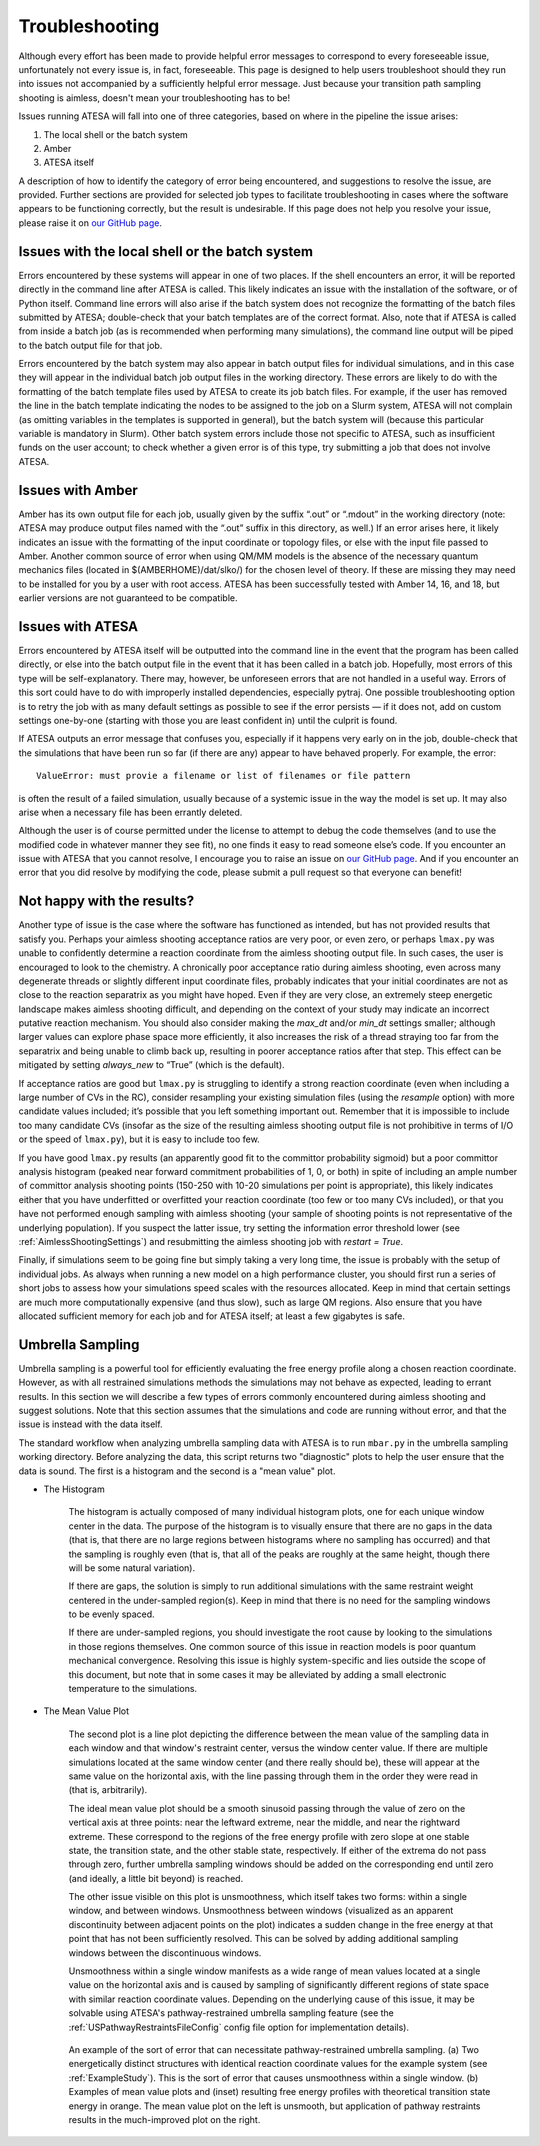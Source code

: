 .. _Troubleshooting:

Troubleshooting
===============

Although every effort has been made to provide helpful error messages to correspond to every foreseeable issue, unfortunately not every issue is, in fact, foreseeable. This page is designed to help users troubleshoot should they run into issues not accompanied by a sufficiently helpful error message. Just because your transition path sampling shooting is aimless, doesn't mean your troubleshooting has to be!

Issues running ATESA will fall into one of three categories, based on where in the pipeline the issue arises:

#. The local shell or the batch system

#. Amber

#. ATESA itself

A description of how to identify the category of error being encountered, and suggestions to resolve the issue, are provided. Further sections are provided for selected job types to facilitate troubleshooting in cases where the software appears to be functioning correctly, but the result is undesirable. If this page does not help you resolve your issue, please raise it on `our GitHub page <https://github.com/team-mayes/atesa>`_.

Issues with the local shell or the batch system
-----------------------------------------------

Errors encountered by these systems will appear in one of two places. If the shell encounters an error, it will be reported directly in the command line after ATESA is called. This likely indicates an issue with the installation of the software, or of Python itself. Command line errors will also arise if the batch system does not recognize the formatting of the batch files submitted by ATESA; double-check that your batch templates are of the correct format. Also, note that if ATESA is called from inside a batch job (as is recommended when performing many simulations), the command line output will be piped to the batch output file for that job.

Errors encountered by the batch system may also appear in batch output files for individual simulations, and in this case they will appear in the individual batch job output files in the working directory. These errors are likely to do with the formatting of the batch template files used by ATESA to create its job batch files. For example, if the user has removed the line in the batch template indicating the nodes to be assigned to the job on a Slurm system, ATESA will not complain (as omitting variables in the templates is supported in general), but the batch system will (because this particular variable is mandatory in Slurm). Other batch system errors include those not specific to ATESA, such as insufficient funds on the user account; to check whether a given error is of this type, try submitting a job that does not involve ATESA.

Issues with Amber
-----------------

Amber has its own output file for each job, usually given by the suffix “.out”  or “.mdout” in the working directory (note: ATESA may produce output files named with the “.out” suffix in this directory, as well.) If an error arises here, it likely indicates an issue with the formatting of the input coordinate or topology files, or else with the input file passed to Amber. Another common source of error when using QM/MM models is the absence of the necessary quantum mechanics files (located in $(AMBERHOME)/dat/slko/) for the chosen level of theory. If these are missing they may need to be installed for you by a user with root access. ATESA has been successfully tested with Amber 14, 16, and 18, but earlier versions are not guaranteed to be compatible.

Issues with ATESA
-----------------

Errors encountered by ATESA itself will be outputted into the command line in the event that the program has been called directly, or else into the batch output file in the event that it has been called in a batch job. Hopefully, most errors of this type will be self-explanatory. There may, however, be unforeseen errors that are not handled in a useful way. Errors of this sort could have to do with improperly installed dependencies, especially pytraj. One possible troubleshooting option is to retry the job with as many default settings as possible to see if the error persists — if it does not, add on custom settings one-by-one (starting with those you are least confident in) until the culprit is found.

If ATESA outputs an error message that confuses you, especially if it happens very early on in the job, double-check that the simulations that have been run so far (if there are any) appear to have behaved properly. For example, the error::

	ValueError: must provie a filename or list of filenames or file pattern
	
is often the result of a failed simulation, usually because of a systemic issue in the way the model is set up. It may also arise when a necessary file has been errantly deleted.

Although the user is of course permitted under the license to attempt to debug the code themselves (and to use the modified code in whatever manner they see fit), no one finds it easy to read someone else’s code. If you encounter an issue with ATESA that you cannot resolve, I encourage you to raise an issue on `our GitHub page <https://github.com/team-mayes/atesa>`_. And if you encounter an error that you did resolve by modifying the code, please submit a pull request so that everyone can benefit!

Not happy with the results?
---------------------------

Another type of issue is the case where the software has functioned as intended, but has not provided results that satisfy you. Perhaps your aimless shooting acceptance ratios are very poor, or even zero, or perhaps ``lmax.py`` was unable to confidently determine a reaction coordinate from the aimless shooting output file. In such cases, the user is encouraged to look to the chemistry. A chronically poor acceptance ratio during aimless shooting, even across many degenerate threads or slightly different input coordinate files, probably indicates that your initial coordinates are not as close to the reaction separatrix as you might have hoped. Even if they are very close, an extremely steep energetic landscape makes aimless shooting difficult, and depending on the context of your study may indicate an incorrect putative reaction mechanism. You should also consider making the *max_dt* and/or *min_dt* settings smaller; although larger values can explore phase space more efficiently, it also increases the risk of a thread straying too far from the separatrix and being unable to climb back up, resulting in poorer acceptance ratios after that step. This effect can be mitigated by setting *always_new* to “True” (which is the default).

If acceptance ratios are good but ``lmax.py`` is struggling to identify a strong reaction coordinate (even when including a large number of CVs in the RC), consider resampling your existing simulation files (using the *resample* option) with more candidate values included; it’s possible that you left something important out. Remember that it is impossible to include too many candidate CVs (insofar as the size of the resulting aimless shooting output file is not prohibitive in terms of I/O or the speed of ``lmax.py``), but it is easy to include too few.

If you have good ``lmax.py`` results (an apparently good fit to the committor probability sigmoid) but a poor committor analysis histogram (peaked near forward commitment probabilities of 1, 0, or both) in spite of including an ample number of committor analysis shooting points (150-250 with 10-20 simulations per point is appropriate), this likely indicates either that you have underfitted or overfitted your reaction coordinate (too few or too many CVs included), or that you have not performed enough sampling with aimless shooting (your sample of shooting points is not representative of the underlying population). If you suspect the latter issue, try setting the information error threshold lower (see :ref:`AimlessShootingSettings`) and resubmitting the aimless shooting job with *restart = True*.

Finally, if simulations seem to be going fine but simply taking a very long time, the issue is probably with the setup of individual jobs. As always when running a new model on a high performance cluster, you should first run a series of short jobs to assess how your simulations speed scales with the resources allocated. Keep in mind that certain settings are much more computationally expensive (and thus slow), such as large QM regions. Also ensure that you have allocated sufficient memory for each job and for ATESA itself; at least a few gigabytes is safe.

.. _UmbrellaSamplingTroubleshooting

Umbrella Sampling
-----------------

Umbrella sampling is a powerful tool for efficiently evaluating the free energy profile along a chosen reaction coordinate. However, as with all restrained simulations methods the simulations may not behave as expected, leading to errant results. In this section we will describe a few types of errors commonly encountered during aimless shooting and suggest solutions. Note that this section assumes that the simulations and code are running without error, and that the issue is instead with the data itself.

The standard workflow when analyzing umbrella sampling data with ATESA is to run ``mbar.py`` in the umbrella sampling working directory. Before analyzing the data, this script returns two "diagnostic" plots to help the user ensure that the data is sound. The first is a histogram and the second is a "mean value" plot.

* The Histogram

	The histogram is actually composed of many individual histogram plots, one for each unique window center in the data. The purpose of the histogram is to visually ensure that there are no gaps in the data (that is, that there are no large regions between histograms where no sampling has occurred) and that the sampling is roughly even (that is, that all of the peaks are roughly at the same height, though there will be some natural variation).
	
	If there are gaps, the solution is simply to run additional simulations with the same restraint weight centered in the under-sampled region(s). Keep in mind that there is no need for the sampling windows to be evenly spaced.
	
	If there are under-sampled regions, you should investigate the root cause by looking to the simulations in those regions themselves. One common source of this issue in reaction models is poor quantum mechanical convergence. Resolving this issue is highly system-specific and lies outside the scope of this document, but note that in some cases it may be alleviated by adding a small electronic temperature to the simulations.
	
* The Mean Value Plot

	The second plot is a line plot depicting the difference between the mean value of the sampling data in each window and that window's restraint center, versus the window center value. If there are multiple simulations located at the same window center (and there really should be), these will appear at the same value on the horizontal axis, with the line passing through them in the order they were read in (that is, arbitrarily).
	
	The ideal mean value plot should be a smooth sinusoid passing through the value of zero on the vertical axis at three points: near the leftward extreme, near the middle, and near the rightward extreme. These correspond to the regions of the free energy profile with zero slope at one stable state, the transition state, and the other stable state, respectively. If either of the extrema do not pass through zero, further umbrella sampling windows should be added on the corresponding end until zero (and ideally, a little bit beyond) is reached.
	
	The other issue visible on this plot is unsmoothness, which itself takes two forms: within a single window, and between windows. Unsmoothness between windows (visualized as an apparent discontinuity between adjacent points on the plot) indicates a sudden change in the free energy at that point that has not been sufficiently resolved. This can be solved by adding additional sampling windows between the discontinuous windows.
	
	Unsmoothness within a single window manifests as a wide range of mean values located at a single value on the horizontal axis and is caused by sampling of significantly different regions of state space with similar reaction coordinate values. Depending on the underlying cause of this issue, it may be solvable using ATESA's pathway-restrained umbrella sampling feature (see the :ref:`USPathwayRestraintsFileConfig` config file option for implementation details).
	
	.. figure:: _images/pathway_restrained.png

	An example of the sort of error that can necessitate pathway-restrained umbrella sampling. (a) Two energetically distinct structures with identical reaction coordinate values for the example system (see :ref:`ExampleStudy`). This is the sort of error that causes unsmoothness within a single window. (b) Examples of mean value plots and (inset) resulting free energy profiles with theoretical transition state energy in orange. The mean value plot on the left is unsmooth, but application of pathway restraints results in the much-improved plot on the right.